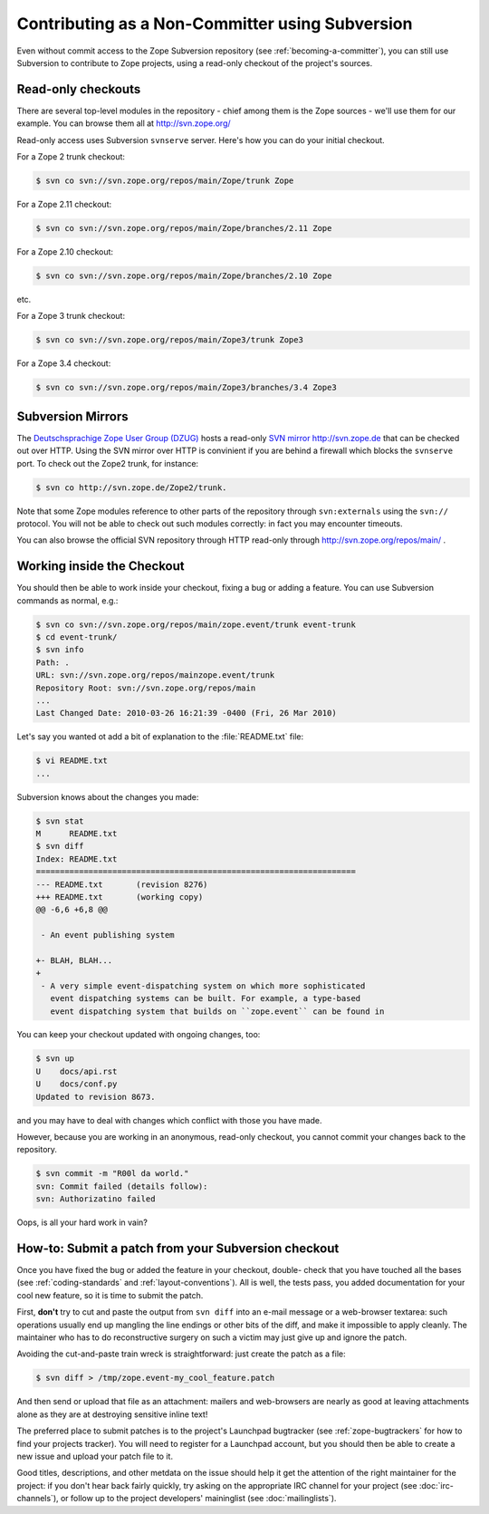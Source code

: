 Contributing as a Non-Committer using Subversion
================================================

Even without commit access to the Zope Subversion repository (see
:ref:`becoming-a-committer`), you can still use Subversion to contribute to
Zope projects, using a read-only checkout of the project's sources.

.. _read-only-subversion-checkout:

Read-only checkouts
-------------------

There are several top-level modules in the repository - chief among them
is the Zope sources - we'll use them for our example. You can browse them
all at http://svn.zope.org/

Read-only access uses Subversion ``svnserve`` server. Here's how you can do
your initial checkout.

For a Zope 2 trunk checkout:

.. code-block:: sh

   $ svn co svn://svn.zope.org/repos/main/Zope/trunk Zope

For a Zope 2.11 checkout:

.. code-block:: sh

   $ svn co svn://svn.zope.org/repos/main/Zope/branches/2.11 Zope

For a Zope 2.10 checkout:

.. code-block:: sh

   $ svn co svn://svn.zope.org/repos/main/Zope/branches/2.10 Zope

etc.

For a Zope 3 trunk checkout:

.. code-block:: sh

   $ svn co svn://svn.zope.org/repos/main/Zope3/trunk Zope3

For a Zope 3.4 checkout:

.. code-block:: sh

   $ svn co svn://svn.zope.org/repos/main/Zope3/branches/3.4 Zope3


Subversion Mirrors
------------------

The `Deutschsprachige Zope User Group (DZUG) <http://www.zope.de>`_ hosts
a read-only `SVN mirror http://svn.zope.de <http://svn.zope.de>`_  that can
be checked out over HTTP.  Using the SVN mirror over HTTP is convinient if you
are behind a firewall which blocks the ``svnserve`` port.  To check out the
Zope2 trunk, for instance:

.. code-block:: sh

  $ svn co http://svn.zope.de/Zope2/trunk.

Note that some Zope modules reference to other parts of the repository
through ``svn:externals`` using the ``svn://`` protocol. You will not be
able to check out such modules correctly: in fact you may encounter timeouts.

You can also browse the official SVN repository through HTTP read-only through
`http://svn.zope.org/repos/main/ <http://svn.zope.org/repos/main/>`_ .


Working inside the Checkout
---------------------------

You should then be able to work inside your checkout, fixing a bug or
adding a feature.  You can use Subversion commands as normal, e.g.:

.. code-block:: sh

   $ svn co svn://svn.zope.org/repos/main/zope.event/trunk event-trunk
   $ cd event-trunk/
   $ svn info
   Path: .
   URL: svn://svn.zope.org/repos/mainzope.event/trunk
   Repository Root: svn://svn.zope.org/repos/main
   ...
   Last Changed Date: 2010-03-26 16:21:39 -0400 (Fri, 26 Mar 2010)

Let's say you wanted ot add a bit of explanation to the :file:`README.txt`
file:

.. code-block:: sh

   $ vi README.txt
   ...

Subversion knows about the changes you made:

.. code-block:: sh

   $ svn stat
   M      README.txt
   $ svn diff
   Index: README.txt
   ===================================================================
   --- README.txt	(revision 8276)
   +++ README.txt	(working copy)
   @@ -6,6 +6,8 @@
 
    - An event publishing system
 
   +- BLAH, BLAH...
   +
    - A very simple event-dispatching system on which more sophisticated
      event dispatching systems can be built. For example, a type-based
      event dispatching system that builds on ``zope.event`` can be found in

You can keep your checkout updated with ongoing changes, too:

.. code-block:: sh

   $ svn up
   U    docs/api.rst
   U    docs/conf.py
   Updated to revision 8673.

and you may have to deal with changes which conflict with those you
have made.

However, because you are working in an anonymous, read-only checkout, you
cannot commit your changes back to the repository.

.. code-block:: sh

   $ svn commit -m "R00l da world."
   svn: Commit failed (details follow):
   svn: Authorizatino failed

Oops, is all your hard work in vain?


.. _submitting-patches-svn:

How-to: Submit a patch from your Subversion checkout
----------------------------------------------------

Once you have fixed the bug or added the feature in your checkout, double-
check that you have touched all the bases (see :ref:`coding-standards`
and :ref:`layout-conventions`).  All is well, the tests pass, you added
documentation for your cool new feature, so it is time to submit the patch.

First, **don't** try to cut and paste the output from ``svn diff`` into an
e-mail message or a web-browser textarea:  such operations usually end up
mangling the line endings or other bits of the diff, and make it impossible
to apply cleanly.  The maintainer who has to do reconstructive surgery on
such a victim may just give up and ignore the patch.

Avoiding the cut-and-paste train wreck is straightforward:  just create
the patch as a file:

.. code-block:: sh

   $ svn diff > /tmp/zope.event-my_cool_feature.patch

And then send or upload that file as an attachment:  mailers and web-browsers
are nearly as good at leaving attachments alone as they are at destroying
sensitive inline text!

The preferred place to submit patches is to the project's Launchpad bugtracker
(see :ref:`zope-bugtrackers` for how to find your projects tracker).
You will need to register for a Launchpad account, but you should then be
able to create a new issue and upload your patch file to it. 

Good titles, descriptions, and other metdata on the issue
should help it get the attention of the right maintainer for the project:
if you don't hear back fairly quickly, try asking on the appropriate IRC
channel for your project (see :doc:`irc-channels`), or follow up to the
project developers' maininglist (see :doc:`mailinglists`).
